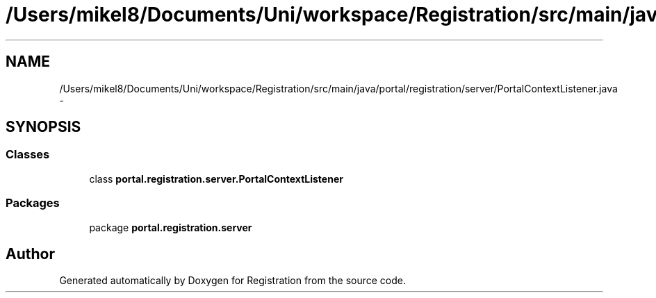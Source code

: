 .TH "/Users/mikel8/Documents/Uni/workspace/Registration/src/main/java/portal/registration/server/PortalContextListener.java" 3 "Wed Jul 13 2011" "Version 4" "Registration" \" -*- nroff -*-
.ad l
.nh
.SH NAME
/Users/mikel8/Documents/Uni/workspace/Registration/src/main/java/portal/registration/server/PortalContextListener.java \- 
.SH SYNOPSIS
.br
.PP
.SS "Classes"

.in +1c
.ti -1c
.RI "class \fBportal.registration.server.PortalContextListener\fP"
.br
.in -1c
.SS "Packages"

.in +1c
.ti -1c
.RI "package \fBportal.registration.server\fP"
.br
.in -1c
.SH "Author"
.PP 
Generated automatically by Doxygen for Registration from the source code.

